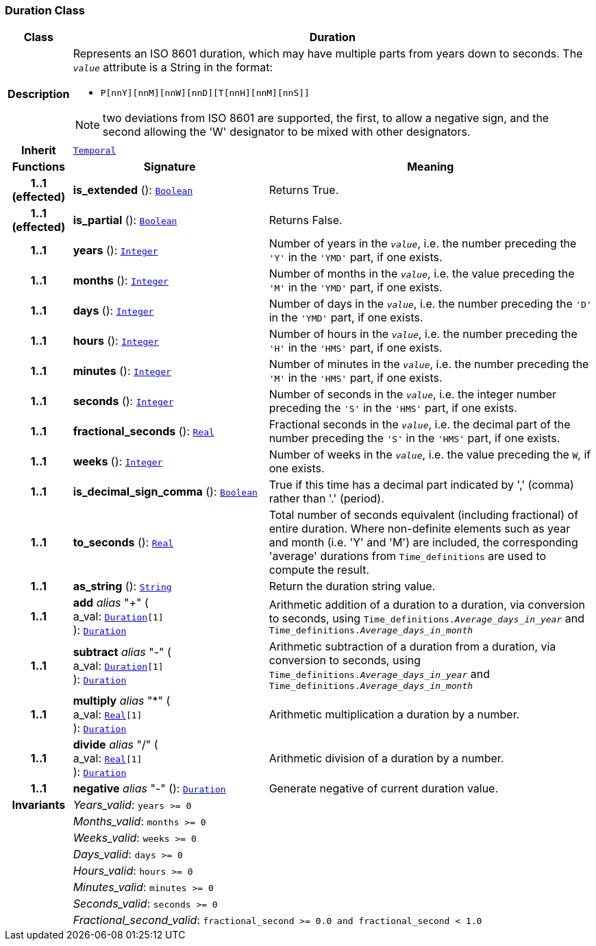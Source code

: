 === Duration Class

[cols="^1,3,5"]
|===
h|*Class*
2+^h|*Duration*

h|*Description*
2+a|Represents an ISO 8601 duration, which may have multiple parts from years down to seconds. The `_value_` attribute is a String in the format:

* `P[nnY][nnM][nnW][nnD][T[nnH][nnM][nnS]]`

NOTE: two deviations from ISO 8601 are supported, the first, to allow a negative sign, and the second allowing the 'W' designator to be mixed with other designators.

h|*Inherit*
2+|`<<_temporal_class,Temporal>>`

h|*Functions*
^h|*Signature*
^h|*Meaning*

h|*1..1 +
(effected)*
|*is_extended* (): `<<_boolean_class,Boolean>>`
a|Returns True.

h|*1..1 +
(effected)*
|*is_partial* (): `<<_boolean_class,Boolean>>`
a|Returns False.

h|*1..1*
|*years* (): `<<_integer_class,Integer>>`
a|Number of years in the `_value_`, i.e. the number preceding the `'Y'` in the `'YMD'` part, if one exists.

h|*1..1*
|*months* (): `<<_integer_class,Integer>>`
a|Number of months in the `_value_`, i.e. the value preceding the `'M'` in the `'YMD'` part, if one exists.

h|*1..1*
|*days* (): `<<_integer_class,Integer>>`
a|Number of days in the `_value_`, i.e. the number preceding the `'D'` in the `'YMD'` part, if one exists.

h|*1..1*
|*hours* (): `<<_integer_class,Integer>>`
a|Number of hours in the `_value_`, i.e. the number preceding the `'H'` in the `'HMS'` part, if one exists.

h|*1..1*
|*minutes* (): `<<_integer_class,Integer>>`
a|Number of minutes in the `_value_`, i.e. the number preceding the `'M'` in the `'HMS'` part, if one exists.

h|*1..1*
|*seconds* (): `<<_integer_class,Integer>>`
a|Number of seconds in the `_value_`, i.e. the integer number preceding the `'S'` in the `'HMS'` part, if one exists.

h|*1..1*
|*fractional_seconds* (): `<<_real_class,Real>>`
a|Fractional seconds in the `_value_`, i.e. the decimal part of the number preceding the `'S'` in the `'HMS'` part, if one exists.

h|*1..1*
|*weeks* (): `<<_integer_class,Integer>>`
a|Number of weeks in the `_value_`, i.e. the value preceding the `W`, if one exists.

h|*1..1*
|*is_decimal_sign_comma* (): `<<_boolean_class,Boolean>>`
a|True if this time has a decimal part indicated by ',' (comma) rather than '.' (period).

h|*1..1*
|*to_seconds* (): `<<_real_class,Real>>`
a|Total number of seconds equivalent (including fractional) of entire duration. Where non-definite elements such as year and month (i.e. 'Y' and 'M') are included, the corresponding 'average' durations from `Time_definitions` are used to compute the result.

h|*1..1*
|*as_string* (): `<<_string_class,String>>`
a|Return the duration string value.

h|*1..1*
|*add* __alias__ "+" ( +
a_val: `<<_duration_class,Duration>>[1]` +
): `<<_duration_class,Duration>>`
a|Arithmetic addition of a duration to a duration, via conversion to seconds, using `Time_definitions._Average_days_in_year_` and `Time_definitions._Average_days_in_month_`

h|*1..1*
|*subtract* __alias__ "-" ( +
a_val: `<<_duration_class,Duration>>[1]` +
): `<<_duration_class,Duration>>`
a|Arithmetic subtraction of a duration from a duration, via conversion to seconds, using `Time_definitions._Average_days_in_year_` and `Time_definitions._Average_days_in_month_`

h|*1..1*
|*multiply* __alias__ "&#42;" ( +
a_val: `<<_real_class,Real>>[1]` +
): `<<_duration_class,Duration>>`
a|Arithmetic multiplication a duration by a number.

h|*1..1*
|*divide* __alias__ "/" ( +
a_val: `<<_real_class,Real>>[1]` +
): `<<_duration_class,Duration>>`
a|Arithmetic division of a duration by a number.

h|*1..1*
|*negative* __alias__ "-" (): `<<_duration_class,Duration>>`
a|Generate negative of current duration value.

h|*Invariants*
2+a|__Years_valid__: `years >= 0`

h|
2+a|__Months_valid__: `months >= 0`

h|
2+a|__Weeks_valid__: `weeks >= 0`

h|
2+a|__Days_valid__: `days >= 0`

h|
2+a|__Hours_valid__: `hours >= 0`

h|
2+a|__Minutes_valid__: `minutes >= 0`

h|
2+a|__Seconds_valid__: `seconds >= 0`

h|
2+a|__Fractional_second_valid__: `fractional_second >= 0.0 and fractional_second < 1.0`
|===
